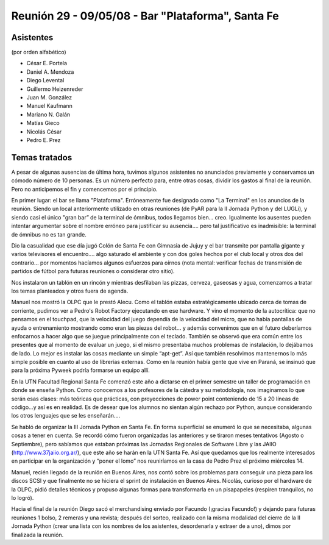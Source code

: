 
Reunión 29 - 09/05/08 - Bar "Plataforma", Santa Fe
==================================================

Asistentes
----------

(por orden alfabético)

* César E. Portela

* Daniel A. Mendoza

* Diego Levental

* Guillermo Heizenreder

* Juan M. González

* Manuel Kaufmann

* Mariano N. Galán

* Matías Gieco

* Nicolás César

* Pedro E. Prez

Temas tratados
--------------

A pesar de algunas ausencias de última hora, tuvimos algunos asistentes no anunciados previamente y conservamos un cómodo número de 10 personas. Es un número perfecto para, entre otras cosas, dividir los gastos al final de la reunión. Pero no anticipemos el fin y comencemos por el principio.

En primer lugar: el bar se llama "Plataforma". Erróneamente fue designado como "La Terminal" en los anuncios de la reunión. Siendo un local anteriormente utilizado en otras reuniones (de PyAR para la II Jornada Python y del LUGLi), y siendo casi el único "gran bar” de la terminal de ómnibus, todos llegamos bien... creo. Igualmente los ausentes pueden intentar argumentar sobre el nombre erróneo para justificar su ausencia.... pero tal justificativo es inadmisible: la terminal de ómnibus no es tan grande.

Dio la casualidad que ese día jugó Colón de Santa Fe con Gimnasia de Jujuy y el bar transmite por pantalla gigante y varios televisores el encuentro.... algo saturado el ambiente y con dos goles hechos por el club local y otros dos del contrario... por momentos hacíamos algunos esfuerzos para oírnos (nota mental: verificar fechas de transmisión de partidos de fútbol para futuras reuniones o considerar otro sitio).

Nos instalaron un tablón en un rincón y mientras desfilaban las pizzas, cerveza, gaseosas y agua, comenzamos a tratar los temas planteados y otros fuera de agenda.

Manuel nos mostró la OLPC que le prestó Alecu. Como el tablón estaba estratégicamente ubicado cerca de tomas de corriente, pudimos ver a Pedro's Robot Factory ejecutando en ese hardware. Y vino el momento de la autocrítica: que no pensamos en el touchpad, que la velocidad del juego dependía de la velocidad del micro, que no había pantallas de ayuda o entrenamiento mostrando como eran las piezas del robot... y además convenimos que en el futuro deberíamos enfocarnos a hacer algo que se juegue principalmente con el teclado. También se observó que era común entre los presentes que al momento de evaluar un juego, si el mismo presentaba muchos problemas de instalación, lo dejábamos de lado. Lo mejor es instalar las cosas mediante un simple “apt-get”. Así que también resolvimos mantenernos lo más simple posible en cuanto al uso de librerías externas. Como en la reunión había gente que vive en Paraná, se insinuó que para la próxima Pyweek podría formarse un equipo allí.

En la UTN Facultad Regional Santa Fe comenzó este año a dictarse en el primer semestre un taller de programación en donde se enseña Python. Como conocemos a los profesores de la cátedra y su metodología, nos imaginamos lo que serán esas clases: más teóricas que prácticas, con proyecciones de power point conteniendo de 15 a 20 líneas de código...y así es en realidad. Es de desear que los alumnos no sientan algún rechazo por Python, aunque considerando los otros lenguajes que se les enseñarán....

Se habló de organizar la III Jornada Python en Santa Fe. En forma superficial se enumeró lo que se necesitaba, algunas cosas a tener en cuenta. Se recordó cómo fueron organizadas las anteriores y se tiraron meses tentativos (Agosto o Septiembre), pero sabíamos que estaban próximas las Jornadas Regionales de Software Libre y las JAIIO (http://www.37jaiio.org.ar/), que este año se harán en la UTN Santa Fe. Así que quedamos que los realmente interesados en participar en la organización y “poner  el lomo” nos reuniríamos en la casa de Pedro Prez el próximo miércoles 14.

Manuel, recién llegado de la reunión en Buenos Aires, nos contó sobre los problemas para conseguir una pieza para los discos SCSI y que finalmente no se hiciera el sprint de instalación en Buenos Aires. Nicolás, curioso por el hardware de la OLPC, pidió detalles técnicos y propuso algunas formas para transformarla en un pisapapeles (respiren tranquilos, no lo logró).

Hacia el final de la reunión Diego sacó el merchandising enviado por Facundo (¡gracias Facundo!) y dejando para futuras reuniones 1 bolso, 2 remeras y una revista; después del sorteo, realizado con la misma modalidad del cierre de la II Jornada Python (crear una lista con los nombres de los asistentes, desordenarla y extraer de a uno), dimos por finalizada la reunión. 

